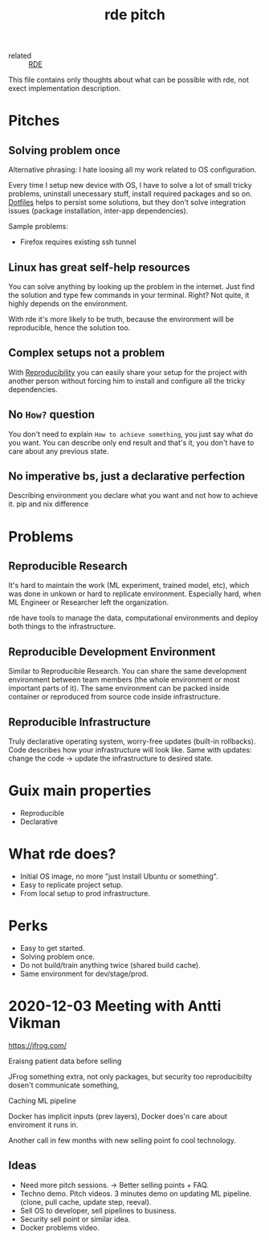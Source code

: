 #+title: rde pitch
- related :: [[file:20200620141734-reproducible_development_environment.org][RDE]]

This file contains only thoughts about what can be possible with rde,
not exect implementation description.

* Pitches
** Solving problem once
Alternative phrasing: I hate loosing all my work related to OS configuration.

Every time I setup new device with OS, I have to solve a lot of small tricky
problems, uninstall unecessary stuff, install required packages and so on.
[[file:20200804114500-dotfiles.org][Dotfiles]] helps to persist some solutions, but they don't solve integration
issues (package installation, inter-app dependencies).

Sample problems:
- Firefox requires existing ssh tunnel
** Linux has great self-help resources
You can solve anything by looking up the problem in the internet. Just
find the solution and type few commands in your terminal. Right? Not
quite, it highly depends on the environment.

With rde it's more likely to be truth, because the environment will be
reproducible, hence the solution too.
** Complex setups not a problem
With [[file:20200810221415-reproducibility.org][Reproducibility]] you can easily share your setup for the project with
another person without forcing him to install and configure all the tricky
dependencies.

** No ~How?~ question
You don't need to explain ~How to achieve something~, you just say what
do you want. You can describe only end result and that's it, you don't
have to care about any previous state.

** No imperative bs, just a declarative perfection
Describing environment you declare what you want and not how to achieve it.
pip and nix difference
* Problems
:PROPERTIES:
:ID:       09aad969-6bab-4438-8064-e481db661476
:END:
** Reproducible Research
It's hard to maintain the work (ML experiment, trained model, etc),
which was done in unkown or hard to replicate environment. Especially
hard, when ML Engineer or Researcher left the organization.

rde have tools to manage the data, computational environments and
deploy both things to the infrastructure.
** Reproducible Development Environment
Similar to Reproducible Research. You can share the same development
environment between team members (the whole environment or most
important parts of it). The same environment can be packed inside
container or reproduced from source code inside infrastructure.
** Reproducible Infrastructure
Truly declarative operating system, worry-free updates (built-in
rollbacks). Code describes how your infrastructure will look like.
Same with updates: change the code -> update the infrastructure to
desired state.
* Guix main properties
- Reproducible
- Declarative
* What rde does?
:PROPERTIES:
:ID:       0cca2001-ce36-4a8d-8d2e-b44605731118
:END:
- Initial OS image, no more "just install Ubuntu or something".
- Easy to replicate project setup.
- From local setup to prod infrastructure.
* Perks
- Easy to get started.
- Solving problem once.
- Do not build/train anything twice (shared build cache).
- Same environment for dev/stage/prod.


* 2020-12-03 Meeting with Antti Vikman
https://jfrog.com/

Eraisng patient data before selling

JFrog something extra, not only packages, but security too
reproducibilty dosen't communicate something,

Caching ML pipeline

Docker has implicit inputs (prev layers), Docker does'n care about
enviroment it runs in.

Another call in few months with new selling point fo cool technology.
** Ideas
- Need more pitch sessions. -> Better selling points + FAQ.
- Techno demo. Pitch videos. 3 minutes demo on updating ML
  pipeline. (clone, pull cache, update step, reeval).
- Sell OS to developer, sell pipelines to business.
- Security sell point or similar idea.
- Docker problems video.
